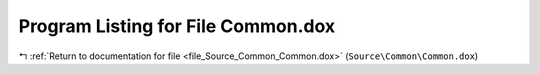 
.. _program_listing_file_Source_Common_Common.dox:

Program Listing for File Common.dox
===================================

|exhale_lsh| :ref:`Return to documentation for file <file_Source_Common_Common.dox>` (``Source\Common\Common.dox``)

.. |exhale_lsh| unicode:: U+021B0 .. UPWARDS ARROW WITH TIP LEFTWARDS

.. code-block:: cpp

   
